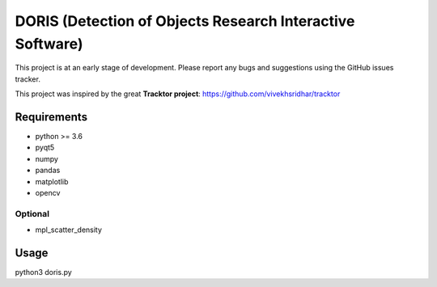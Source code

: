 ################################################################
DORIS (Detection of Objects Research Interactive Software)
################################################################




This project is at an early stage of development. Please report any bugs and suggestions using the GitHub issues tracker.


This project was inspired by the great **Tracktor project**: https://github.com/vivekhsridhar/tracktor


Requirements
==============================

* python >= 3.6
* pyqt5
* numpy
* pandas
* matplotlib
* opencv

Optional
------------------------------

* mpl_scatter_density


Usage
==============================

python3 doris.py




